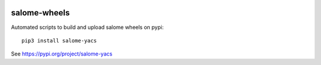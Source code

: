 .. image:: https://github.com/jschueller/salome-wheels/actions/workflows/stable.yml/badge.svg?branch=master
    :target: https://github.com/jschueller/salome-wheels/actions/workflows/stable.yml

salome-wheels
=============

Automated scripts to build and upload salome wheels on pypi::

  pip3 install salome-yacs

See https://pypi.org/project/salome-yacs

